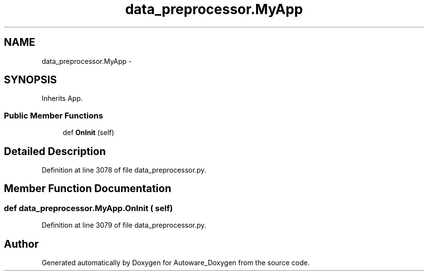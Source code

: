 .TH "data_preprocessor.MyApp" 3 "Fri May 22 2020" "Autoware_Doxygen" \" -*- nroff -*-
.ad l
.nh
.SH NAME
data_preprocessor.MyApp \- 
.SH SYNOPSIS
.br
.PP
.PP
Inherits App\&.
.SS "Public Member Functions"

.in +1c
.ti -1c
.RI "def \fBOnInit\fP (self)"
.br
.in -1c
.SH "Detailed Description"
.PP 
Definition at line 3078 of file data_preprocessor\&.py\&.
.SH "Member Function Documentation"
.PP 
.SS "def data_preprocessor\&.MyApp\&.OnInit ( self)"

.PP
Definition at line 3079 of file data_preprocessor\&.py\&.

.SH "Author"
.PP 
Generated automatically by Doxygen for Autoware_Doxygen from the source code\&.
